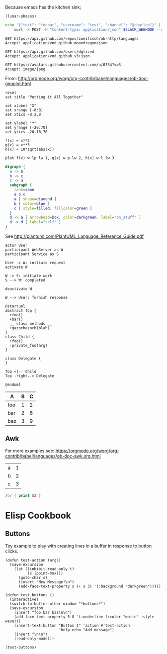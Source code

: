 Because emacs has the kitchen sink;

#+BEGIN_SRC elisp
(lunar-phases)
#+END_SRC

#+RESULTS:
: Computing phases of the moon...done

#+BEGIN_SRC sh
  echo '{"text": "foobar", "username": "test", "channel": "@charles"}' |
      curl -X POST -H "Content-type: application/json" $SLACK_WEBHOOK --data @-
#+END_SRC

#+RESULTS:
: ok

#+BEGIN_SRC http :pretty
GET https://api.github.com/repos/zweifisch/ob-http/languages
Accept: application/vnd.github.moondragon+json
#+END_SRC

#+RESULTS:
: {
:   "Emacs Lisp": 13054,
:   "Shell": 139
: }

#+BEGIN_SRC http :file tmp/dgtized.json
GET https://api.github.com/users/dgtized
Accept: application/vnd.github.v3+json
#+END_SRC

#+RESULTS:
[[file:tmp/dgtized.json]]

#+BEGIN_SRC http :file tmp/me.jpeg
GET https://avatars.githubusercontent.com/u/6784?v=3
Accept: image/jpeg
#+END_SRC

#+RESULTS:
[[file:tmp/me.jpeg]]


From: http://orgmode.org/worg/org-contrib/babel/languages/ob-doc-gnuplot.html

#+BEGIN_SRC gnuplot :exports code :file tmp/plot.png
  reset
  set title "Putting it All Together"

  set xlabel "X"
  set xrange [-8:8]
  set xtics -8,2,8

  set ylabel "Y"
  set yrange [-20:70]
  set ytics -20,10,70

  f(x) = x**2
  g(x) = x**3
  h(x) = 10*sqrt(abs(x))

  plot f(x) w lp lw 1, g(x) w p lw 2, h(x) w l lw 3
#+END_SRC

#+RESULTS:
[[file:tmp/plot.png]]

#+BEGIN_SRC dot :file tmp/dot.png
  digraph {
    a -> b
    b -> c
    c -> a
    subgraph {
      rank=same
      a b c
      a [ shape=diamond ]
      b [ color=blue ]
      c [ style=filled, fillcolor=green ]
    }
    d -> a [ arrowhead=box, color=darkgreen, label="on_stuff" ]
    d -> d [ label="self" ]
  }
#+END_SRC

#+RESULTS:
[[file:tmp/dot.png]]

See http://plantuml.com/PlantUML_Language_Reference_Guide.pdf

#+BEGIN_SRC plantuml :file tmp/tryout.png
actor User
participant WebServer as W
participant Service as S

User -> W: initiate request
activate W

W -> S: initiate work
S --> W: completed

deactivate W

W --> User: furnish response
#+END_SRC

#+RESULTS:
[[file:tmp/tryout.png]]

#+BEGIN_SRC plantuml :file tmp/class_diagram.png
@startuml 
abstract Top {
  +foo()
  +bar()
  __ class methods __
  +gazorbazorb(blah)
}
class Child {
  +foo()
  -private_foo(arg)
}

class Delegate {
}

Top <|-- Child
Top -right..> Delegate

@enduml
#+END_SRC

#+RESULTS:
[[file:tmp/class_diagram.png]]

#+PLOT: title:"Foo" ind:1 deps:(2) type:2d with:histograms set:"yrange [0:]" file:tmp/plot2.png
| A   | B | C |
|-----+---+---|
| foo | 1 | 2 |
| bar | 2 | 6 |
| baz | 3 | 9 |


** Awk

For more examples see: https://orgmode.org/worg/org-contrib/babel/languages/ob-doc-awk.org.html

#+name: awk-input
| a | 1 |
| b | 2 |
| c | 3 |

#+begin_src awk :stdin awk-input
/b/ { print $2 }
#+end_src

#+RESULTS:
: 2

* Elisp Cookbook

** Buttons

Toy example to play with creating lines in a buffer in response to button
clicks.

#+begin_src elisp
  (defun test-action (args)
    (save-excursion
      (let ((inhibit-read-only t)
            (s (point-max)))
        (goto-char s)
        (insert "New Message!\n")
        (add-face-text-property s (+ s 3) '(:background "darkgreen")))))

  (defun test-buttons ()
    (interactive)
    (switch-to-buffer-other-window "*buttons*")
    (save-excursion
      (insert "foo bar baz\n\n")
      (add-face-text-property 5 8 '(:underline (:color "white" :style wave)))
      (insert-text-button "Button 1" 'action #'test-action
                          'help-echo "Add message")
      (insert "\n\n")
      (read-only-mode)))
#+end_src

#+RESULTS:
: test-buttons

#+begin_src elisp
  (test-buttons)
#+end_src

#+RESULTS:
: #<buffer *button>
